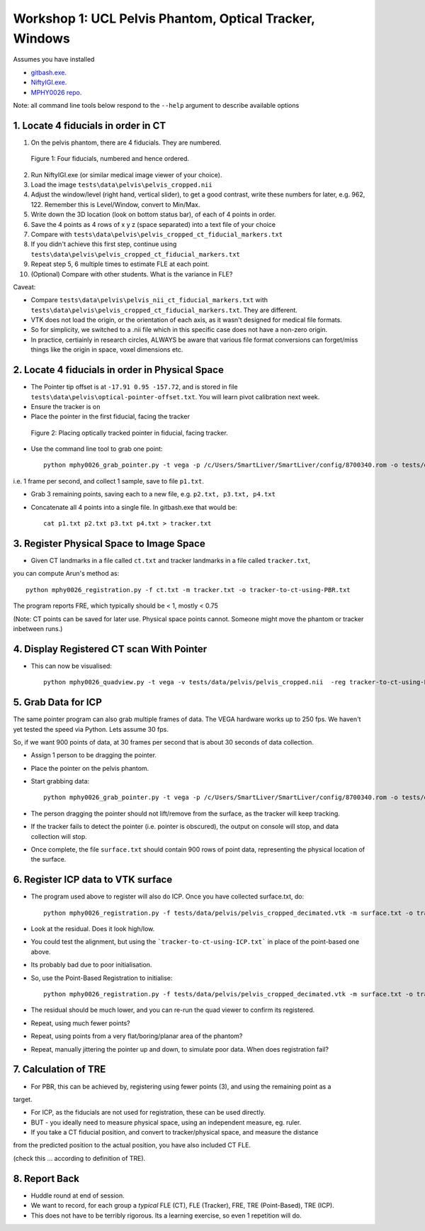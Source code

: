.. _Workshop1Pelvis:

Workshop 1: UCL Pelvis Phantom, Optical Tracker, Windows
========================================================

Assumes you have installed

* `gitbash.exe <https://git-scm.com/>`_.
* `NiftyIGI.exe <https://github.com/NifTK/NifTK/releases>`_.
* `MPHY0026 repo <https://weisslab.cs.ucl.ac.uk/WEISSTeaching/MPHY0026>`_.

Note: all command line tools below respond to the ``--help`` argument to describe available options


1. Locate 4 fiducials in order in CT
^^^^^^^^^^^^^^^^^^^^^^^^^^^^^^^^^^^^

1. On the pelvis phantom, there are 4 fiducials. They are numbered.

.. figure:: workshop-1-pelvis-phantom.png
  :width: 100%

  Figure 1: Four fiducials, numbered and hence ordered.

2. Run NiftyIGI.exe (or similar medical image viewer of your choice).
3. Load the image ``tests\data\pelvis\pelvis_cropped.nii``
4. Adjust the window/level (right hand, vertical slider), to get a good contrast, write these numbers for later, e.g. 962, 122. Remember this is Level/Window, convert to Min/Max.
5. Write down the 3D location (look on bottom status bar), of each of 4 points in order.

6. Save the 4 points as 4 rows of x y z (space separated) into a text file of your choice
7. Compare with ``tests\data\pelvis\pelvis_cropped_ct_fiducial_markers.txt``
8. If you didn't achieve this first step, continue using ``tests\data\pelvis\pelvis_cropped_ct_fiducial_markers.txt``
9. Repeat step 5, 6 multiple times to estimate FLE at each point.
10. (Optional) Compare with other students. What is the variance in FLE?

Caveat:

* Compare ``tests\data\pelvis\pelvis_nii_ct_fiducial_markers.txt`` with ``tests\data\pelvis\pelvis_cropped_ct_fiducial_markers.txt``. They are different.
* VTK does not load the origin, or the orientation of each axis, as it wasn't designed for medical file formats.
* So for simplicity, we switched to a .nii file which in this specific case does not have a non-zero origin.
* In practice, certiainly in research circles, ALWAYS be aware that various file format conversions can forget/miss things like the origin in space, voxel dimensions etc.


2. Locate 4 fiducials in order in Physical Space
^^^^^^^^^^^^^^^^^^^^^^^^^^^^^^^^^^^^^^^^^^^^^^^^

* The Pointer tip offset is at ``-17.91 0.95 -157.72``, and is stored in file ``tests\data\pelvis\optical-pointer-offset.txt``. You will learn pivot calibration next week.
* Ensure the tracker is on
* Place the pointer in the first fiducial, facing the tracker


.. figure:: workshop-1-pelvis-pointer.png
  :width: 100%

  Figure 2: Placing optically tracked pointer in fiducial, facing tracker.

* Use the command line tool to grab one point::

    python mphy0026_grab_pointer.py -t vega -p /c/Users/SmartLiver/SmartLiver/config/8700340.rom -o tests/data/pelvis/optical-pointer-offset.txt -f 1 -n 1 -d p1.txt

i.e. 1 frame per second, and collect 1 sample, save to file ``p1.txt``.

* Grab 3 remaining points, saving each to a new file, e.g. ``p2.txt, p3.txt, p4.txt``
* Concatenate all 4 points into a single file. In gitbash.exe that would be::

    cat p1.txt p2.txt p3.txt p4.txt > tracker.txt


3. Register Physical Space to Image Space
^^^^^^^^^^^^^^^^^^^^^^^^^^^^^^^^^^^^^^^^^

* Given CT landmarks in a file called ``ct.txt`` and tracker landmarks in a file called ``tracker.txt``,
you can compute Arun's method as::

    python mphy0026_registration.py -f ct.txt -m tracker.txt -o tracker-to-ct-using-PBR.txt

The program reports FRE, which typically should be < 1, mostly < 0.75

(Note: CT points can be saved for later use. Physical space points cannot.
Someone might move the phantom or tracker inbetween runs.)

4. Display Registered CT scan With Pointer
^^^^^^^^^^^^^^^^^^^^^^^^^^^^^^^^^^^^^^^^^^

* This can now be visualised::

    python mphy0026_quadview.py -t vega -v tests/data/pelvis/pelvis_cropped.nii  -reg tracker-to-ct-using-PBR.txt -p /c/Users/SmartLiver/SmartLiver/config/8700340.rom -min 901 -max 1023 -o tests/data/pelvis/optical-pointer-offset.txt


5. Grab Data for ICP
^^^^^^^^^^^^^^^^^^^^

The same pointer program can also grab multiple frames of data. The VEGA hardware works up to 250 fps.
We haven't yet tested the speed via Python. Lets assume 30 fps.

So, if we want 900 points of data, at 30 frames per second that is about 30 seconds of data collection.

* Assign 1 person to be dragging the pointer.
* Place the pointer on the pelvis phantom.
* Start grabbing data::

    python mphy0026_grab_pointer.py -t vega -p /c/Users/SmartLiver/SmartLiver/config/8700340.rom -o tests/data/pelvis/optical-pointer-offset.txt  -f 30 -n 900 -d surface.txt

* The person dragging the pointer should not lift/remove from the surface, as the tracker will keep tracking.
* If the tracker fails to detect the pointer (i.e. pointer is obscured), the output on console will stop, and data collection will stop.
* Once complete, the file ``surface.txt`` should contain 900 rows of point data, representing the physical location of the surface.

6. Register ICP data to VTK surface
^^^^^^^^^^^^^^^^^^^^^^^^^^^^^^^^^^^

* The program used above to register will also do ICP. Once you have collected surface.txt, do::

    python mphy0026_registration.py -f tests/data/pelvis/pelvis_cropped_decimated.vtk -m surface.txt -o tracker-to-ct-using-ICP.txt

* Look at the residual. Does it look high/low.
* You could test the alignment, but using the ```tracker-to-ct-using-ICP.txt``` in place of the point-based one above.
* Its probably bad due to poor initialisation.
* So, use the Point-Based Registration to initialise::

    python mphy0026_registration.py -f tests/data/pelvis/pelvis_cropped_decimated.vtk -m surface.txt -o tracker-to-ct-using-ICP.txt -i tracker-to-ct-using-PBR.txt

* The residual should be much lower, and you can re-run the quad viewer to confirm its registered.
* Repeat, using much fewer points?
* Repeat, using points from a very flat/boring/planar area of the phantom?
* Repeat, manually jittering the pointer up and down, to simulate poor data. When does registration fail?

7. Calculation of TRE
^^^^^^^^^^^^^^^^^^^^^

* For PBR, this can be achieved by, registering using fewer points (3), and using the remaining point as a
target.

* For ICP, as the fiducials are not used for registration, these can be used directly.
* BUT - you ideally need to measure physical space, using an independent measure, eg. ruler.
* If you take a CT fiducial position, and convert to tracker/physical space, and measure the distance
from the predicted position to the actual position, you have also included CT FLE.

(check this ... according to definition of TRE).

8. Report Back
^^^^^^^^^^^^^^

* Huddle round at end of session.
* We want to record, for each group a *typical* FLE (CT), FLE (Tracker), FRE, TRE (Point-Based), TRE (ICP).
* This does not have to be terribly rigorous. Its a learning exercise, so even 1 repetition will do.





